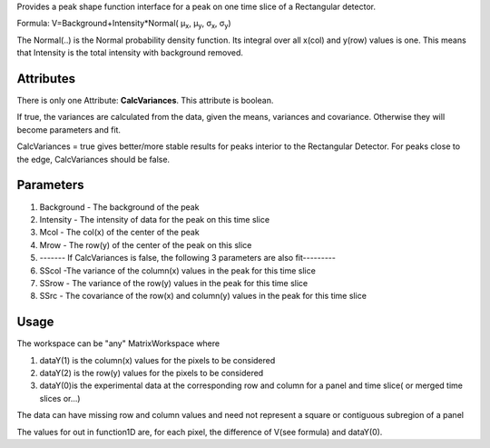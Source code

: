 Provides a peak shape function interface for a peak on one time slice of
a Rectangular detector.

Formula: V=Background+Intensity\*Normal( μ\ :sub:`x`, μ\ :sub:`y`,
σ\ :sub:`x`, σ\ :sub:`y`)

The Normal(..) is the Normal probability density function. Its integral
over all x(col) and y(row) values is one. This means that Intensity is
the total intensity with background removed.

Attributes
~~~~~~~~~~

There is only one Attribute: **CalcVariances**. This attribute is
boolean.

If true, the variances are calculated from the data, given the means,
variances and covariance. Otherwise they will become parameters and fit.

CalcVariances = true gives better/more stable results for peaks interior
to the Rectangular Detector. For peaks close to the edge, CalcVariances
should be false.

Parameters
~~~~~~~~~~

#. Background - The background of the peak
#. Intensity - The intensity of data for the peak on this time slice
#. Mcol - The col(x) of the center of the peak
#. Mrow - The row(y) of the center of the peak on this slice
#. ------- If CalcVariances is false, the following 3 parameters are
   also fit---------
#. SScol -The variance of the column(x) values in the peak for this time
   slice
#. SSrow - The variance of the row(y) values in the peak for this time
   slice
#. SSrc - The covariance of the row(x) and column(y) values in the peak
   for this time slice

Usage
~~~~~

The workspace can be "any" MatrixWorkspace where

#. dataY(1) is the column(x) values for the pixels to be considered
#. dataY(2) is the row(y) values for the pixels to be considered
#. dataY(0)is the experimental data at the corresponding row and column
   for a panel and time slice( or merged time slices or...)

The data can have missing row and column values and need not represent a
square or contiguous subregion of a panel

The values for out in function1D are, for each pixel, the difference of
V(see formula) and dataY(0).
